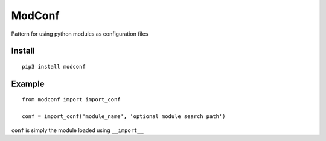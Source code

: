 
ModConf
=======

Pattern for using python modules as configuration files

Install
-------

::

    pip3 install modconf

Example
-------

::

    from modconf import import_conf

    conf = import_conf('module_name', 'optional module search path')

``conf`` is simply the module loaded using ``__import__``


